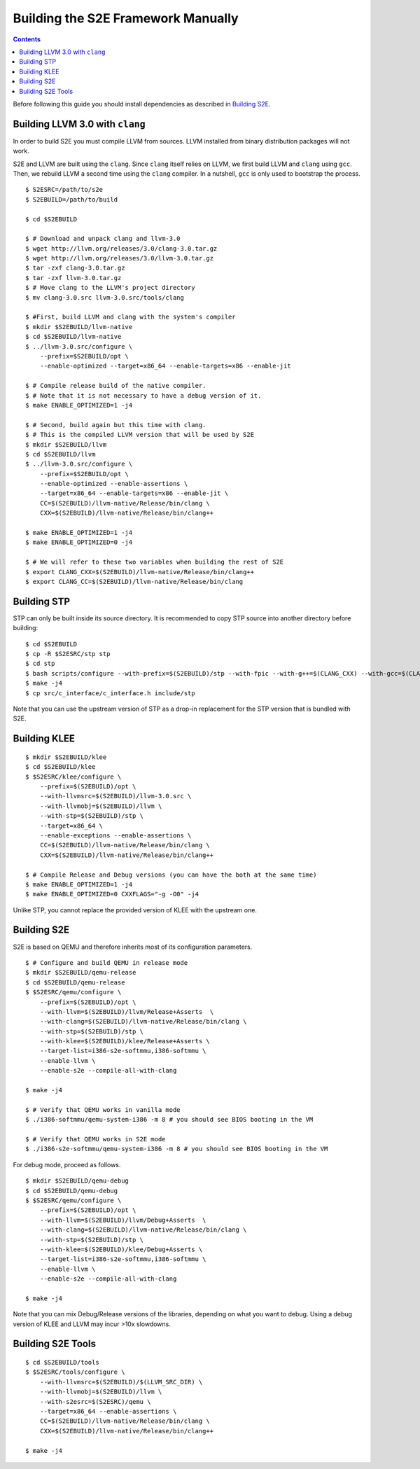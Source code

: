 ===================================
Building the S2E Framework Manually
===================================

.. contents::

Before following this guide you should install dependencies as described in
`Building S2E <BuildingS2E.html>`_.

Building LLVM 3.0 with ``clang``
================================

In order to build S2E you must compile LLVM from sources. LLVM installed from
binary distribution packages will not work.

S2E and LLVM are built using the ``clang``. Since ``clang`` itself relies
on LLVM, we first build LLVM and ``clang`` using ``gcc``. Then, we rebuild
LLVM a second time using the ``clang`` compiler. In a nutshell, ``gcc`` is
only used to bootstrap the process.


::

   $ S2ESRC=/path/to/s2e
   $ S2EBUILD=/path/to/build

   $ cd $S2EBUILD

   $ # Download and unpack clang and llvm-3.0
   $ wget http://llvm.org/releases/3.0/clang-3.0.tar.gz
   $ wget http://llvm.org/releases/3.0/llvm-3.0.tar.gz
   $ tar -zxf clang-3.0.tar.gz
   $ tar -zxf llvm-3.0.tar.gz
   $ # Move clang to the LLVM's project directory
   $ mv clang-3.0.src llvm-3.0.src/tools/clang

   $ #First, build LLVM and clang with the system's compiler
   $ mkdir $S2EBUILD/llvm-native
   $ cd $S2EBUILD/llvm-native
   $ ../llvm-3.0.src/configure \
       --prefix=$S2EBUILD/opt \
       --enable-optimized --target=x86_64 --enable-targets=x86 --enable-jit

   $ # Compile release build of the native compiler.
   $ # Note that it is not necessary to have a debug version of it.
   $ make ENABLE_OPTIMIZED=1 -j4

   $ # Second, build again but this time with clang.
   $ # This is the compiled LLVM version that will be used by S2E
   $ mkdir $S2EBUILD/llvm
   $ cd $S2EBUILD/llvm
   $ ../llvm-3.0.src/configure \
       --prefix=$S2EBUILD/opt \
       --enable-optimized --enable-assertions \
       --target=x86_64 --enable-targets=x86 --enable-jit \
       CC=$(S2EBUILD)/llvm-native/Release/bin/clang \
       CXX=$(S2EBUILD)/llvm-native/Release/bin/clang++

   $ make ENABLE_OPTIMIZED=1 -j4
   $ make ENABLE_OPTIMIZED=0 -j4

   $ # We will refer to these two variables when building the rest of S2E
   $ export CLANG_CXX=$(S2EBUILD)/llvm-native/Release/bin/clang++
   $ export CLANG_CC=$(S2EBUILD)/llvm-native/Release/bin/clang


Building STP
============

STP can only be built inside its source directory. It is recommended to copy
STP source into another directory before building::

   $ cd $S2EBUILD
   $ cp -R $S2ESRC/stp stp
   $ cd stp
   $ bash scripts/configure --with-prefix=$(S2EBUILD)/stp --with-fpic --with-g++=$(CLANG_CXX) --with-gcc=$(CLANG_CC)
   $ make -j4
   $ cp src/c_interface/c_interface.h include/stp


Note that you can use the upstream version of STP as a drop-in replacement
for the STP version that is bundled with S2E.

Building KLEE
=============

::

   $ mkdir $S2EBUILD/klee
   $ cd $S2EBUILD/klee
   $ $S2ESRC/klee/configure \
       --prefix=$(S2EBUILD)/opt \
       --with-llvmsrc=$(S2EBUILD)/llvm-3.0.src \
       --with-llvmobj=$(S2EBUILD)/llvm \
       --with-stp=$(S2EBUILD)/stp \
       --target=x86_64 \
       --enable-exceptions --enable-assertions \
       CC=$(S2EBUILD)/llvm-native/Release/bin/clang \
       CXX=$(S2EBUILD)/llvm-native/Release/bin/clang++

   $ # Compile Release and Debug versions (you can have the both at the same time)
   $ make ENABLE_OPTIMIZED=1 -j4
   $ make ENABLE_OPTIMIZED=0 CXXFLAGS="-g -O0" -j4

Unlike STP, you cannot replace the provided version of KLEE with the upstream one.

Building S2E
============

S2E is based on QEMU and therefore inherits most of its configuration parameters.

::

   $ # Configure and build QEMU in release mode
   $ mkdir $S2EBUILD/qemu-release
   $ cd $S2EBUILD/qemu-release
   $ $S2ESRC/qemu/configure \
       --prefix=$(S2EBUILD)/opt \
       --with-llvm=$(S2EBUILD)/llvm/Release+Asserts  \
       --with-clang=$(S2EBUILD)/llvm-native/Release/bin/clang \
       --with-stp=$(S2EBUILD)/stp \
       --with-klee=$(S2EBUILD)/klee/Release+Asserts \
       --target-list=i386-s2e-softmmu,i386-softmmu \
       --enable-llvm \
       --enable-s2e --compile-all-with-clang

   $ make -j4

   $ # Verify that QEMU works in vanilla mode
   $ ./i386-softmmu/qemu-system-i386 -m 8 # you should see BIOS booting in the VM

   $ # Verify that QEMU works in S2E mode
   $ ./i386-s2e-softmmu/qemu-system-i386 -m 8 # you should see BIOS booting in the VM


For debug mode, proceed as follows.

::

   $ mkdir $S2EBUILD/qemu-debug
   $ cd $S2EBUILD/qemu-debug
   $ $S2ESRC/qemu/configure \
       --prefix=$(S2EBUILD)/opt \
       --with-llvm=$(S2EBUILD)/llvm/Debug+Asserts  \
       --with-clang=$(S2EBUILD)/llvm-native/Release/bin/clang \
       --with-stp=$(S2EBUILD)/stp \
       --with-klee=$(S2EBUILD)/klee/Debug+Asserts \
       --target-list=i386-s2e-softmmu,i386-softmmu \
       --enable-llvm \
       --enable-s2e --compile-all-with-clang

   $ make -j4

Note that you can mix Debug/Release versions of the libraries, depending on what you want to debug.
Using a debug version of KLEE and LLVM may incur >10x slowdowns.


Building S2E Tools
==================

::

   $ cd $S2EBUILD/tools
   $ $S2ESRC/tools/configure \
       --with-llvmsrc=$(S2EBUILD)/$(LLVM_SRC_DIR) \
       --with-llvmobj=$(S2EBUILD)/llvm \
       --with-s2esrc=$(S2ESRC)/qemu \
       --target=x86_64 --enable-assertions \
       CC=$(S2EBUILD)/llvm-native/Release/bin/clang \
       CXX=$(S2EBUILD)/llvm-native/Release/bin/clang++

   $ make -j4


